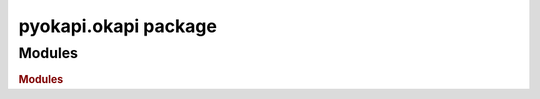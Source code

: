 pyokapi.okapi package
=====================

Modules
-------

.. rubric:: Modules

.. autosummary::
   :toctree: generated
   :template: module2.rst
   :recursive:

   pyokapi.okapi.okapiClient
   pyokapi.okapi.okapiModule
   pyokapi.okapi.exceptions
